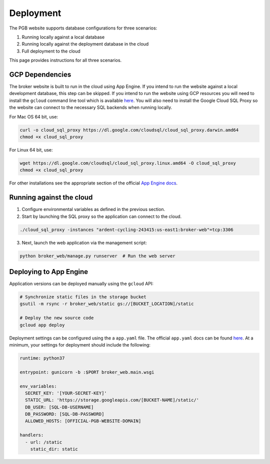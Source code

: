 Deployment
==========

The PGB website supports database configurations for three scenarios:

1. Running locally against a local database
2. Running locally against the deployment database in the cloud
3. Full deployment to the cloud

This page provides instructions for all three scenarios.

GCP Dependencies
----------------

The broker website is built to run in the cloud using App Engine.
If you intend to run the website against a local development database,
this step can be skipped. If you intend to run the website
using GCP resources you will need to install the ``gcloud`` command line
tool which is available `here`_. You will also need to install the Google
Cloud SQL Proxy so the website can connect to the necessary SQL backends
when running locally.

For Mac OS 64 bit, use:

.. code-block:: bash

   curl -o cloud_sql_proxy https://dl.google.com/cloudsql/cloud_sql_proxy.darwin.amd64
   chmod +x cloud_sql_proxy

For Linux 64 bit, use:

.. code-block:: bash

   wget https://dl.google.com/cloudsql/cloud_sql_proxy.linux.amd64 -O cloud_sql_proxy
   chmod +x cloud_sql_proxy


For other installations see the appropriate section of the
official `App Engine docs`_.

.. _App Engine docs: https://cloud.google.com/python/django/appengine](https://cloud.google.com/python/django/appengine

Running against the cloud
-------------------------

1. Configure environmental variables as defined in the previous section.

2. Start by launching the SQL proxy so the application can connect to the cloud.

.. code-block:: bash

   ./cloud_sql_proxy -instances "ardent-cycling-243415:us-east1:broker-web"=tcp:3306

3. Next, launch the web application via the management script:

.. code-block:: bash

   python broker_web/manage.py runserver  # Run the web server


Deploying to App Engine
-----------------------

Application versions can be deployed manually using the ``gcloud`` API:

.. code-block:: bash

   # Synchronize static files in the storage bucket
   gsutil -m rsync -r broker_web/static gs://[BUCKET_LOCATION]/static

   # Deploy the new source code
   gcloud app deploy


Deployment settings can be configured using the a ``app.yaml`` file. The
official ``app.yaml`` docs can be found `here`_. At a minimum, your settings
for deployment should include the following:

.. code-block:: yaml

   runtime: python37

   entrypoint: gunicorn -b :$PORT broker_web.main.wsgi

   env_variables:
     SECRET_KEY: '[YOUR-SECRET-KEY]'
     STATIC_URL: 'https://storage.googleapis.com/[BUCKET-NAME]/static/'
     DB_USER: [SQL-DB-USERNAME]
     DB_PASSWORD: [SQL-DB-PASSWORD]
     ALLOWED_HOSTS: [OFFICIAL-PGB-WEBSITE-DOMAIN]

   handlers:
     - url: /static
       static_dir: static


.. _here: https://cloud.google.com/appengine/docs/standard/python/config/appref
